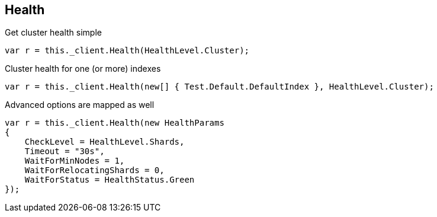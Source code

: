 [[health]]
== Health

Get cluster health simple

[source,csharp]
----
var r = this._client.Health(HealthLevel.Cluster);
----

Cluster health for one (or more) indexes

[source,csharp]
----
var r = this._client.Health(new[] { Test.Default.DefaultIndex }, HealthLevel.Cluster);
----

Advanced options are mapped as well

[source,csharp]
----
var r = this._client.Health(new HealthParams
{
    CheckLevel = HealthLevel.Shards,
    Timeout = "30s",
    WaitForMinNodes = 1,
    WaitForRelocatingShards = 0,
    WaitForStatus = HealthStatus.Green
});
----
